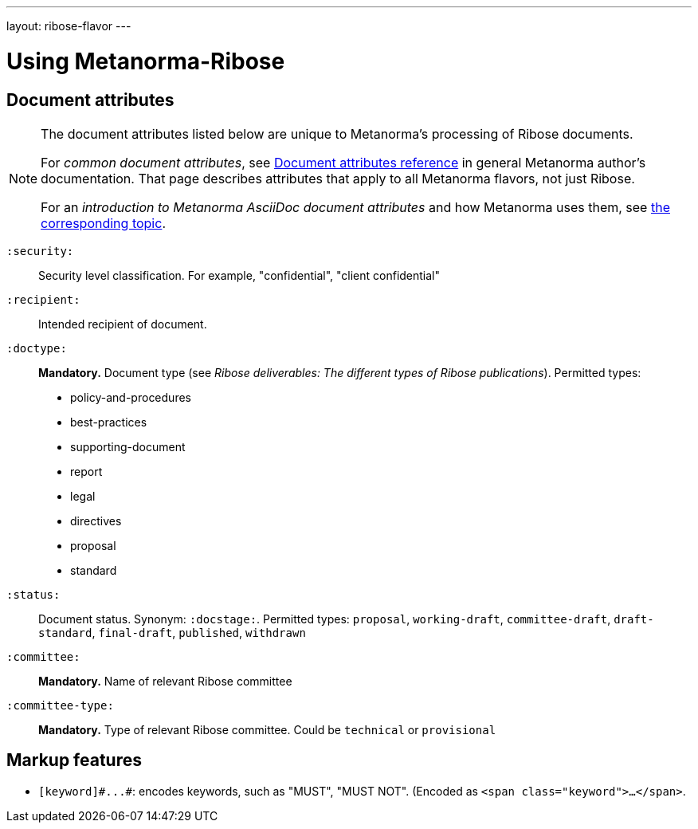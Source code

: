 ---
layout: ribose-flavor
---

= Using Metanorma-Ribose

== Document attributes

[[note_general_doc_ref_doc_attrib_rsd]]
[NOTE]
====
The document attributes listed below are unique to Metanorma's processing of Ribose documents.

For _common document attributes_, see link:/author/ref/document-attributes/[Document attributes reference] in general Metanorma author's documentation. That page describes attributes that apply to all Metanorma flavors, not just Ribose.

For an _introduction to Metanorma AsciiDoc document attributes_ and how Metanorma uses them, see link:/author/topics/document-format/meta-attributes/[the corresponding topic].
====

`:security:`::
Security level classification. For example, "confidential", "client confidential"

`:recipient:`::
Intended recipient of document.

`:doctype:`::
*Mandatory.* Document type (see _Ribose deliverables: The different types of Ribose publications_). Permitted types:
+
--
* policy-and-procedures
* best-practices
* supporting-document
* report
* legal
* directives
* proposal
* standard
--

`:status:`::
Document status. Synonym: `:docstage:`.
Permitted types: `proposal`, `working-draft`, `committee-draft`, `draft-standard`, `final-draft`,
`published`, `withdrawn`

`:committee:`::
*Mandatory.* Name of relevant Ribose committee

`:committee-type:`::
*Mandatory.* Type of relevant Ribose committee. Could be `technical`
or `provisional`

== Markup features

* `+[keyword]#...#+`: encodes keywords, such as "MUST", "MUST NOT". (Encoded as
`<span class="keyword">...</span>`.
